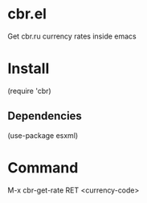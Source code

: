 
* cbr.el
  Get cbr.ru currency rates inside emacs

* Install
  (require 'cbr)

** Dependencies
   (use-package esxml)

* Command
  M-x cbr-get-rate RET <currency-code>
